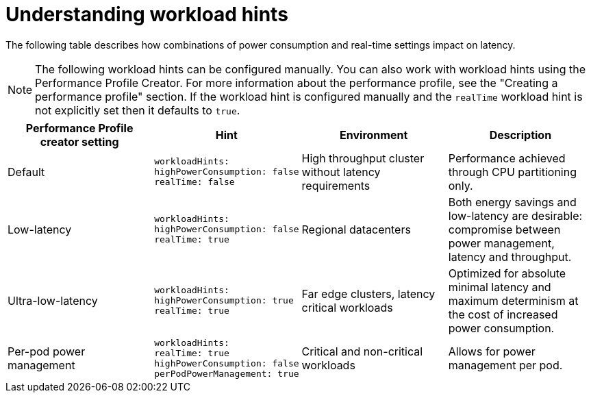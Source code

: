 // Module included in the following assemblies:
//
// scalability_and_performance/cnf-low-latency-tuning.adoc

:_mod-docs-content-type: CONCEPT
[id="cnf-understanding-workload-hints_{context}"]
= Understanding workload hints

The following table describes how combinations of power consumption and real-time settings impact on latency.
[NOTE]
====
The following workload hints can be configured manually. You can also work with workload hints using the Performance Profile Creator. For more information about the performance profile, see the "Creating a performance profile" section.
If the workload hint is configured manually and the `realTime` workload hint is not explicitly set then it defaults to `true`.
====

[cols="1,1,1,1",options="header"]
|===
    | Performance Profile creator setting| Hint | Environment | Description

    | Default
    a|[source,terminal]
----
workloadHints:
highPowerConsumption: false
realTime: false
----
    | High throughput cluster without latency requirements
    | Performance achieved through CPU partitioning only.



    | Low-latency
    a|[source,terminal]
----
workloadHints:
highPowerConsumption: false
realTime: true
----
    | Regional datacenters
    | Both energy savings and low-latency are desirable: compromise between power management, latency and throughput.


    | Ultra-low-latency
    a|[source,terminal]
----
workloadHints:
highPowerConsumption: true
realTime: true
----
    | Far edge clusters, latency critical workloads
    | Optimized for absolute minimal latency and maximum determinism at the cost of increased power consumption.

    | Per-pod power management
    a|[source,terminal]
----
workloadHints:
realTime: true
highPowerConsumption: false
perPodPowerManagement: true
----
    | Critical and non-critical workloads
    | Allows for power management per pod.

|===
